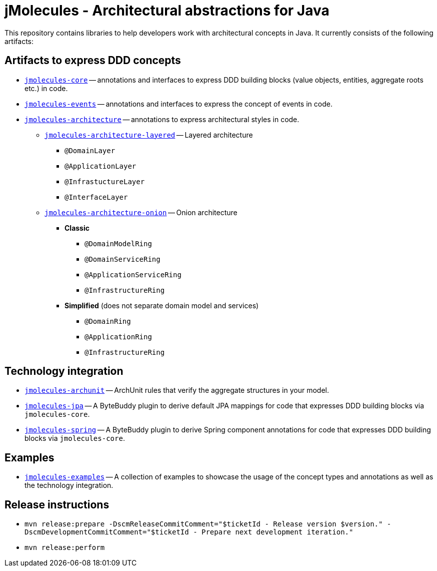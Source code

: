 = jMolecules - Architectural abstractions for Java

This repository contains libraries to help developers work with architectural concepts in Java.
It currently consists of the following artifacts:

== Artifacts to express DDD concepts
* link:jmolecules-ddd[`jmolecules-core`] -- annotations and interfaces to express DDD building blocks (value objects, entities, aggregate roots etc.) in code.
* link:jmolecules-events[`jmolecules-events`] -- annotations and interfaces to express the concept of events in code.
* link:jmolecules-architecture[`jmolecules-architecture`] -- annotations to express architectural styles in code.
** link:jmolecules-architecture/jmolecules-architecture-layered[`jmolecules-architecture-layered`] -- Layered architecture
*** `@DomainLayer`
*** `@ApplicationLayer`
*** `@InfrastuctureLayer`
*** `@InterfaceLayer`
** link:jmolecules-architecture/jmolecules-architecture-onion[`jmolecules-architecture-onion`] -- Onion architecture
*** **Classic**
**** `@DomainModelRing`
**** `@DomainServiceRing`
**** `@ApplicationServiceRing`
**** `@InfrastructureRing`
*** **Simplified** (does not separate domain model and services)
**** `@DomainRing`
**** `@ApplicationRing`
**** `@InfrastructureRing`

== Technology integration
* link:jmolecules-archunit[`jmolecules-archunit`] -- ArchUnit rules that verify the aggregate structures in your model.
* link:jmolecules-jpa[`jmolecules-jpa`] -- A ByteBuddy plugin to derive default JPA mappings for code that expresses DDD building blocks via `jmolecules-core`.
* link:jmolecules-jpa[`jmolecules-spring`] -- A ByteBuddy plugin to derive Spring component annotations for code that expresses DDD building blocks via `jmolecules-core`.

== Examples
* link:jmolecules-examples[`jmolecules-examples`] -- A collection of examples to showcase the usage of the concept types and annotations as well as the technology integration.

== Release instructions

* `mvn release:prepare -DscmReleaseCommitComment="$ticketId - Release version $version." -DscmDevelopmentCommitComment="$ticketId - Prepare next development iteration."`
* `mvn release:perform`
